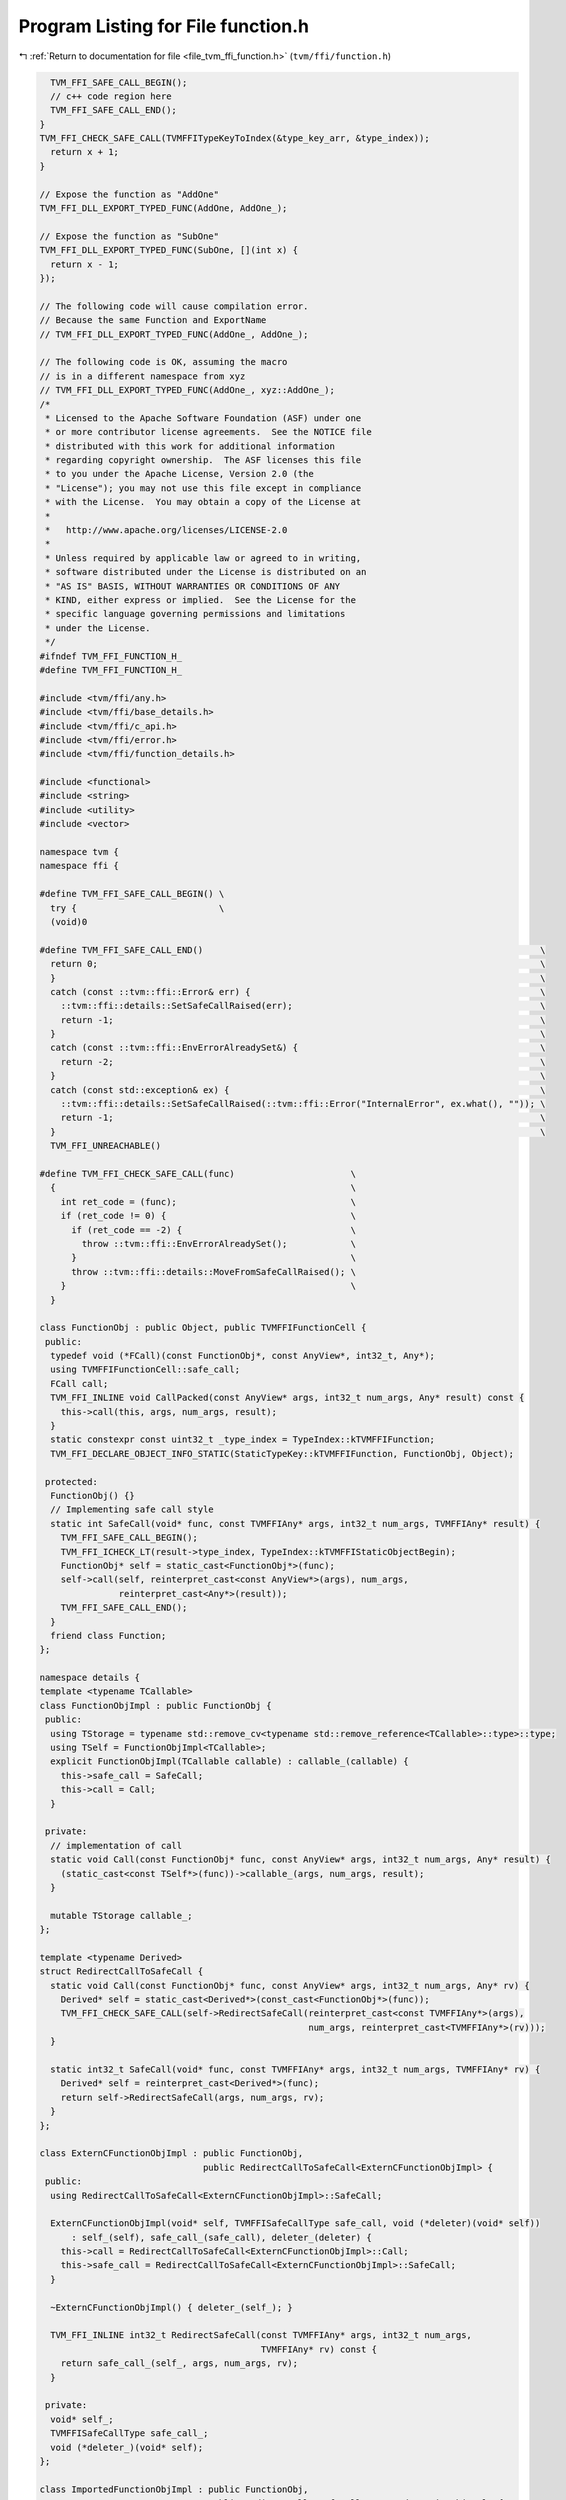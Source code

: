 
.. _program_listing_file_tvm_ffi_function.h:

Program Listing for File function.h
===================================

|exhale_lsh| :ref:`Return to documentation for file <file_tvm_ffi_function.h>` (``tvm/ffi/function.h``)

.. |exhale_lsh| unicode:: U+021B0 .. UPWARDS ARROW WITH TIP LEFTWARDS

.. code-block:: cpp

     TVM_FFI_SAFE_CALL_BEGIN();
     // c++ code region here
     TVM_FFI_SAFE_CALL_END();
   }
   TVM_FFI_CHECK_SAFE_CALL(TVMFFITypeKeyToIndex(&type_key_arr, &type_index));
     return x + 1;
   }
   
   // Expose the function as "AddOne"
   TVM_FFI_DLL_EXPORT_TYPED_FUNC(AddOne, AddOne_);
   
   // Expose the function as "SubOne"
   TVM_FFI_DLL_EXPORT_TYPED_FUNC(SubOne, [](int x) {
     return x - 1;
   });
   
   // The following code will cause compilation error.
   // Because the same Function and ExportName
   // TVM_FFI_DLL_EXPORT_TYPED_FUNC(AddOne_, AddOne_);
   
   // The following code is OK, assuming the macro
   // is in a different namespace from xyz
   // TVM_FFI_DLL_EXPORT_TYPED_FUNC(AddOne_, xyz::AddOne_);
   /*
    * Licensed to the Apache Software Foundation (ASF) under one
    * or more contributor license agreements.  See the NOTICE file
    * distributed with this work for additional information
    * regarding copyright ownership.  The ASF licenses this file
    * to you under the Apache License, Version 2.0 (the
    * "License"); you may not use this file except in compliance
    * with the License.  You may obtain a copy of the License at
    *
    *   http://www.apache.org/licenses/LICENSE-2.0
    *
    * Unless required by applicable law or agreed to in writing,
    * software distributed under the License is distributed on an
    * "AS IS" BASIS, WITHOUT WARRANTIES OR CONDITIONS OF ANY
    * KIND, either express or implied.  See the License for the
    * specific language governing permissions and limitations
    * under the License.
    */
   #ifndef TVM_FFI_FUNCTION_H_
   #define TVM_FFI_FUNCTION_H_
   
   #include <tvm/ffi/any.h>
   #include <tvm/ffi/base_details.h>
   #include <tvm/ffi/c_api.h>
   #include <tvm/ffi/error.h>
   #include <tvm/ffi/function_details.h>
   
   #include <functional>
   #include <string>
   #include <utility>
   #include <vector>
   
   namespace tvm {
   namespace ffi {
   
   #define TVM_FFI_SAFE_CALL_BEGIN() \
     try {                           \
     (void)0
   
   #define TVM_FFI_SAFE_CALL_END()                                                                \
     return 0;                                                                                    \
     }                                                                                            \
     catch (const ::tvm::ffi::Error& err) {                                                       \
       ::tvm::ffi::details::SetSafeCallRaised(err);                                               \
       return -1;                                                                                 \
     }                                                                                            \
     catch (const ::tvm::ffi::EnvErrorAlreadySet&) {                                              \
       return -2;                                                                                 \
     }                                                                                            \
     catch (const std::exception& ex) {                                                           \
       ::tvm::ffi::details::SetSafeCallRaised(::tvm::ffi::Error("InternalError", ex.what(), "")); \
       return -1;                                                                                 \
     }                                                                                            \
     TVM_FFI_UNREACHABLE()
   
   #define TVM_FFI_CHECK_SAFE_CALL(func)                      \
     {                                                        \
       int ret_code = (func);                                 \
       if (ret_code != 0) {                                   \
         if (ret_code == -2) {                                \
           throw ::tvm::ffi::EnvErrorAlreadySet();            \
         }                                                    \
         throw ::tvm::ffi::details::MoveFromSafeCallRaised(); \
       }                                                      \
     }
   
   class FunctionObj : public Object, public TVMFFIFunctionCell {
    public:
     typedef void (*FCall)(const FunctionObj*, const AnyView*, int32_t, Any*);
     using TVMFFIFunctionCell::safe_call;
     FCall call;
     TVM_FFI_INLINE void CallPacked(const AnyView* args, int32_t num_args, Any* result) const {
       this->call(this, args, num_args, result);
     }
     static constexpr const uint32_t _type_index = TypeIndex::kTVMFFIFunction;
     TVM_FFI_DECLARE_OBJECT_INFO_STATIC(StaticTypeKey::kTVMFFIFunction, FunctionObj, Object);
   
    protected:
     FunctionObj() {}
     // Implementing safe call style
     static int SafeCall(void* func, const TVMFFIAny* args, int32_t num_args, TVMFFIAny* result) {
       TVM_FFI_SAFE_CALL_BEGIN();
       TVM_FFI_ICHECK_LT(result->type_index, TypeIndex::kTVMFFIStaticObjectBegin);
       FunctionObj* self = static_cast<FunctionObj*>(func);
       self->call(self, reinterpret_cast<const AnyView*>(args), num_args,
                  reinterpret_cast<Any*>(result));
       TVM_FFI_SAFE_CALL_END();
     }
     friend class Function;
   };
   
   namespace details {
   template <typename TCallable>
   class FunctionObjImpl : public FunctionObj {
    public:
     using TStorage = typename std::remove_cv<typename std::remove_reference<TCallable>::type>::type;
     using TSelf = FunctionObjImpl<TCallable>;
     explicit FunctionObjImpl(TCallable callable) : callable_(callable) {
       this->safe_call = SafeCall;
       this->call = Call;
     }
   
    private:
     // implementation of call
     static void Call(const FunctionObj* func, const AnyView* args, int32_t num_args, Any* result) {
       (static_cast<const TSelf*>(func))->callable_(args, num_args, result);
     }
   
     mutable TStorage callable_;
   };
   
   template <typename Derived>
   struct RedirectCallToSafeCall {
     static void Call(const FunctionObj* func, const AnyView* args, int32_t num_args, Any* rv) {
       Derived* self = static_cast<Derived*>(const_cast<FunctionObj*>(func));
       TVM_FFI_CHECK_SAFE_CALL(self->RedirectSafeCall(reinterpret_cast<const TVMFFIAny*>(args),
                                                      num_args, reinterpret_cast<TVMFFIAny*>(rv)));
     }
   
     static int32_t SafeCall(void* func, const TVMFFIAny* args, int32_t num_args, TVMFFIAny* rv) {
       Derived* self = reinterpret_cast<Derived*>(func);
       return self->RedirectSafeCall(args, num_args, rv);
     }
   };
   
   class ExternCFunctionObjImpl : public FunctionObj,
                                  public RedirectCallToSafeCall<ExternCFunctionObjImpl> {
    public:
     using RedirectCallToSafeCall<ExternCFunctionObjImpl>::SafeCall;
   
     ExternCFunctionObjImpl(void* self, TVMFFISafeCallType safe_call, void (*deleter)(void* self))
         : self_(self), safe_call_(safe_call), deleter_(deleter) {
       this->call = RedirectCallToSafeCall<ExternCFunctionObjImpl>::Call;
       this->safe_call = RedirectCallToSafeCall<ExternCFunctionObjImpl>::SafeCall;
     }
   
     ~ExternCFunctionObjImpl() { deleter_(self_); }
   
     TVM_FFI_INLINE int32_t RedirectSafeCall(const TVMFFIAny* args, int32_t num_args,
                                             TVMFFIAny* rv) const {
       return safe_call_(self_, args, num_args, rv);
     }
   
    private:
     void* self_;
     TVMFFISafeCallType safe_call_;
     void (*deleter_)(void* self);
   };
   
   class ImportedFunctionObjImpl : public FunctionObj,
                                   public RedirectCallToSafeCall<ImportedFunctionObjImpl> {
    public:
     using RedirectCallToSafeCall<ImportedFunctionObjImpl>::SafeCall;
   
     explicit ImportedFunctionObjImpl(ObjectPtr<Object> data) : data_(data) {
       this->call = RedirectCallToSafeCall<ImportedFunctionObjImpl>::Call;
       this->safe_call = RedirectCallToSafeCall<ImportedFunctionObjImpl>::SafeCall;
     }
   
     TVM_FFI_INLINE int32_t RedirectSafeCall(const TVMFFIAny* args, int32_t num_args,
                                             TVMFFIAny* rv) const {
       FunctionObj* func = const_cast<FunctionObj*>(static_cast<const FunctionObj*>(data_.get()));
       return func->safe_call(func, args, num_args, rv);
     }
   
    private:
     ObjectPtr<Object> data_;
   };
   
   // Helper class to set packed arguments
   class PackedArgsSetter {
    public:
     explicit PackedArgsSetter(AnyView* args) : args_(args) {}
   
     // NOTE: setter needs to be very carefully designed
     // such that we do not have temp variable conversion(eg. convert from lvalue to rvalue)
     // that is why we need T&& and std::forward here
     template <typename T>
     TVM_FFI_INLINE void operator()(size_t i, T&& value) const {
       args_[i].operator=(std::forward<T>(value));
     }
   
    private:
     AnyView* args_;
   };
   }  // namespace details
   
   class PackedArgs {
    public:
     PackedArgs(const AnyView* data, int32_t size) : data_(data), size_(size) {}
   
     int size() const { return size_; }
   
     const AnyView* data() const { return data_; }
   
     PackedArgs Slice(int begin, int end = -1) const {
       if (end == -1) {
         end = size_;
       }
       return PackedArgs(data_ + begin, end - begin);
     }
   
     AnyView operator[](int i) const { return data_[i]; }
   
     template <typename... Args>
     TVM_FFI_INLINE static void Fill(AnyView* data, Args&&... args) {
       details::for_each(details::PackedArgsSetter(data), std::forward<Args>(args)...);
     }
   
    private:
     const AnyView* data_;
     int32_t size_;
   };
   
   class Function : public ObjectRef {
    public:
     Function(std::nullptr_t) : ObjectRef(nullptr) {}  // NOLINT(*)
     template <typename TCallable>
     explicit Function(TCallable packed_call) {
       *this = FromPacked(packed_call);
     }
     template <typename TCallable>
     static Function FromPacked(TCallable packed_call) {
       static_assert(
           std::is_convertible_v<TCallable, std::function<void(const AnyView*, int32_t, Any*)>> ||
               std::is_convertible_v<TCallable, std::function<void(PackedArgs args, Any*)>>,
           "tvm::ffi::Function::FromPacked requires input function signature to match packed func "
           "format");
       if constexpr (std::is_convertible_v<TCallable, std::function<void(PackedArgs args, Any*)>>) {
         auto wrapped_call = [packed_call](const AnyView* args, int32_t num_args,
                                           Any* rv) mutable -> void {
           PackedArgs args_pack(args, num_args);
           packed_call(args_pack, rv);
         };
         return FromPackedInternal(wrapped_call);
       } else {
         return FromPackedInternal(packed_call);
       }
     }
     static Function ImportFromExternDLL(Function other) {
       const FunctionObj* other_func = static_cast<const FunctionObj*>(other.get());
       // the other function comes from the same dll, no action needed
       if (other_func->safe_call == &(FunctionObj::SafeCall) ||
           other_func->safe_call == &(details::ImportedFunctionObjImpl::SafeCall) ||
           other_func->safe_call == &(details::ExternCFunctionObjImpl::SafeCall)) {
         return other;
       }
       // the other function coems from a different library
       Function func;
       func.data_ = make_object<details::ImportedFunctionObjImpl>(std::move(other.data_));
       return func;
     }
     static Function FromExternC(void* self, TVMFFISafeCallType safe_call,
                                 void (*deleter)(void* self)) {
       // the other function coems from a different library
       Function func;
       func.data_ = make_object<details::ExternCFunctionObjImpl>(self, safe_call, deleter);
       return func;
     }
     static std::optional<Function> GetGlobal(std::string_view name) {
       TVMFFIObjectHandle handle;
       TVMFFIByteArray name_arr{name.data(), name.size()};
       TVM_FFI_CHECK_SAFE_CALL(TVMFFIFunctionGetGlobal(&name_arr, &handle));
       if (handle != nullptr) {
         return Function(
             details::ObjectUnsafe::ObjectPtrFromOwned<FunctionObj>(static_cast<Object*>(handle)));
       } else {
         return std::nullopt;
       }
     }
   
     static std::optional<Function> GetGlobal(const std::string& name) {
       return GetGlobal(std::string_view(name.data(), name.length()));
     }
   
     static std::optional<Function> GetGlobal(const String& name) {
       return GetGlobal(std::string_view(name.data(), name.length()));
     }
   
     static std::optional<Function> GetGlobal(const char* name) {
       return GetGlobal(std::string_view(name));
     }
     static Function GetGlobalRequired(std::string_view name) {
       std::optional<Function> res = GetGlobal(name);
       if (!res.has_value()) {
         TVM_FFI_THROW(ValueError) << "Function " << name << " not found";
       }
       return *res;
     }
   
     static Function GetGlobalRequired(const std::string& name) {
       return GetGlobalRequired(std::string_view(name.data(), name.length()));
     }
   
     static Function GetGlobalRequired(const String& name) {
       return GetGlobalRequired(std::string_view(name.data(), name.length()));
     }
   
     static Function GetGlobalRequired(const char* name) {
       return GetGlobalRequired(std::string_view(name));
     }
     static void SetGlobal(std::string_view name, Function func, bool override = false) {
       TVMFFIByteArray name_arr{name.data(), name.size()};
       TVM_FFI_CHECK_SAFE_CALL(
           TVMFFIFunctionSetGlobal(&name_arr, details::ObjectUnsafe::GetHeader(func.get()), override));
     }
     static std::vector<String> ListGlobalNames() {
       Function fname_functor =
           GetGlobalRequired("ffi.FunctionListGlobalNamesFunctor")().cast<Function>();
       std::vector<String> names;
       int len = fname_functor(-1).cast<int>();
       for (int i = 0; i < len; ++i) {
         names.push_back(fname_functor(i).cast<String>());
       }
       return names;
     }
     static void RemoveGlobal(const String& name) {
       static Function fremove = GetGlobalRequired("ffi.FunctionRemoveGlobal");
       fremove(name);
     }
     template <typename TCallable>
     static Function FromTyped(TCallable callable) {
       using FuncInfo = details::FunctionInfo<TCallable>;
       auto call_packed = [callable](const AnyView* args, int32_t num_args, Any* rv) mutable -> void {
         details::unpack_call<typename FuncInfo::RetType>(
             std::make_index_sequence<FuncInfo::num_args>{}, nullptr, callable, args, num_args, rv);
       };
       return FromPackedInternal(call_packed);
     }
     template <typename TCallable>
     static Function FromTyped(TCallable callable, std::string name) {
       using FuncInfo = details::FunctionInfo<TCallable>;
       auto call_packed = [callable, name](const AnyView* args, int32_t num_args,
                                           Any* rv) mutable -> void {
         details::unpack_call<typename FuncInfo::RetType>(
             std::make_index_sequence<FuncInfo::num_args>{}, &name, callable, args, num_args, rv);
       };
       return FromPackedInternal(call_packed);
     }
     template <typename... Args>
     TVM_FFI_INLINE Any operator()(Args&&... args) const {
       const int kNumArgs = sizeof...(Args);
       const int kArraySize = kNumArgs > 0 ? kNumArgs : 1;
       AnyView args_pack[kArraySize];
       PackedArgs::Fill(args_pack, std::forward<Args>(args)...);
       Any result;
       static_cast<FunctionObj*>(data_.get())->CallPacked(args_pack, kNumArgs, &result);
       return result;
     }
     TVM_FFI_INLINE void CallPacked(const AnyView* args, int32_t num_args, Any* result) const {
       static_cast<FunctionObj*>(data_.get())->CallPacked(args, num_args, result);
     }
     TVM_FFI_INLINE void CallPacked(PackedArgs args, Any* result) const {
       static_cast<FunctionObj*>(data_.get())->CallPacked(args.data(), args.size(), result);
     }
   
     TVM_FFI_INLINE bool operator==(std::nullptr_t) const { return data_ == nullptr; }
     TVM_FFI_INLINE bool operator!=(std::nullptr_t) const { return data_ != nullptr; }
   
     TVM_FFI_DEFINE_OBJECT_REF_METHODS_NULLABLE(Function, ObjectRef, FunctionObj);
   
     class Registry;
   
    private:
     template <typename TCallable>
     static Function FromPackedInternal(TCallable packed_call) {
       using ObjType = typename details::FunctionObjImpl<TCallable>;
       Function func;
       func.data_ = make_object<ObjType>(std::forward<TCallable>(packed_call));
       return func;
     }
   };
   
   template <typename FType>
   class TypedFunction;
   
   template <typename R, typename... Args>
   class TypedFunction<R(Args...)> {
    public:
     using TSelf = TypedFunction<R(Args...)>;
     TypedFunction() {}
     TypedFunction(std::nullptr_t null) {}  // NOLINT(*)
     TypedFunction(Function packed) : packed_(packed) {}  // NOLINT(*)
     template <typename FLambda, typename = typename std::enable_if<std::is_convertible<
                                     FLambda, std::function<R(Args...)>>::value>::type>
     TypedFunction(FLambda typed_lambda, std::string name) {  // NOLINT(*)
       packed_ = Function::FromTyped(typed_lambda, name);
     }
     template <typename FLambda, typename = typename std::enable_if<std::is_convertible<
                                     FLambda, std::function<R(Args...)>>::value>::type>
     TypedFunction(const FLambda& typed_lambda) {  // NOLINT(*)
       packed_ = Function::FromTyped(typed_lambda);
     }
     template <typename FLambda, typename = typename std::enable_if<
                                     std::is_convertible<FLambda,
                                                         std::function<R(Args...)>>::value>::type>
     TSelf& operator=(FLambda typed_lambda) {  // NOLINT(*)
       packed_ = Function::FromTyped(typed_lambda);
       return *this;
     }
     TSelf& operator=(Function packed) {
       packed_ = std::move(packed);
       return *this;
     }
     TVM_FFI_INLINE R operator()(Args... args) const {
       if constexpr (std::is_same_v<R, void>) {
         packed_(std::forward<Args>(args)...);
       } else {
         Any res = packed_(std::forward<Args>(args)...);
         if constexpr (std::is_same_v<R, Any>) {
           return res;
         } else {
           return std::move(res).cast<R>();
         }
       }
     }
     operator Function() const { return packed(); }
     const Function& packed() const& { return packed_; }
     constexpr Function&& packed() && { return std::move(packed_); }
     bool operator==(std::nullptr_t null) const { return packed_ == nullptr; }
     bool operator!=(std::nullptr_t null) const { return packed_ != nullptr; }
   
    private:
     Function packed_;
   };
   
   template <typename FType>
   inline constexpr bool use_default_type_traits_v<TypedFunction<FType>> = false;
   
   template <typename FType>
   struct TypeTraits<TypedFunction<FType>> : public TypeTraitsBase {
     static constexpr int32_t field_static_type_index = TypeIndex::kTVMFFIFunction;
   
     TVM_FFI_INLINE static void CopyToAnyView(const TypedFunction<FType>& src, TVMFFIAny* result) {
       TypeTraits<Function>::CopyToAnyView(src.packed(), result);
     }
   
     TVM_FFI_INLINE static void MoveToAny(TypedFunction<FType> src, TVMFFIAny* result) {
       TypeTraits<Function>::MoveToAny(std::move(src.packed()), result);
     }
   
     TVM_FFI_INLINE static bool CheckAnyStrict(const TVMFFIAny* src) {
       return src->type_index == TypeIndex::kTVMFFIFunction;
     }
   
     TVM_FFI_INLINE static TypedFunction<FType> CopyFromAnyViewAfterCheck(const TVMFFIAny* src) {
       return TypedFunction<FType>(TypeTraits<Function>::CopyFromAnyViewAfterCheck(src));
     }
   
     TVM_FFI_INLINE static std::optional<TypedFunction<FType>> TryCastFromAnyView(
         const TVMFFIAny* src) {
       std::optional<Function> opt = TypeTraits<Function>::TryCastFromAnyView(src);
       if (opt.has_value()) {
         return TypedFunction<FType>(*std::move(opt));
       } else {
         return std::nullopt;
       }
     }
   
     TVM_FFI_INLINE static std::string TypeStr() { return details::FunctionInfo<FType>::Sig(); }
   };
   
   inline int32_t TypeKeyToIndex(std::string_view type_key) {
     int32_t type_index;
     TVMFFIByteArray type_key_array = {type_key.data(), type_key.size()};
     TVM_FFI_CHECK_SAFE_CALL(TVMFFITypeKeyToIndex(&type_key_array, &type_index));
     return type_index;
   }
   
   #define TVM_FFI_DLL_EXPORT_TYPED_FUNC(ExportName, Function)                                    \
     extern "C" {                                                                                 \
     TVM_FFI_DLL_EXPORT int __tvm_ffi_##ExportName(void* self, TVMFFIAny* args, int32_t num_args, \
                                                   TVMFFIAny* result) {                           \
       TVM_FFI_SAFE_CALL_BEGIN();                                                                 \
       using FuncInfo = ::tvm::ffi::details::FunctionInfo<decltype(Function)>;                    \
       static std::string name = #ExportName;                                                     \
       ::tvm::ffi::details::unpack_call<typename FuncInfo::RetType>(                              \
           std::make_index_sequence<FuncInfo::num_args>{}, &name, Function,                       \
           reinterpret_cast<const ::tvm::ffi::AnyView*>(args), num_args,                          \
           reinterpret_cast<::tvm::ffi::Any*>(result));                                           \
       TVM_FFI_SAFE_CALL_END();                                                                   \
     }                                                                                            \
     }
   }  // namespace ffi
   }  // namespace tvm
   #endif  // TVM_FFI_FUNCTION_H_
